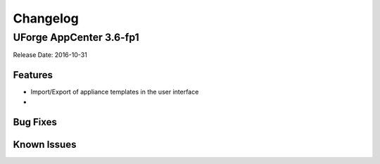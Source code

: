 .. Copyright 2016 FUJITSU LIMITED

Changelog
=========

UForge AppCenter 3.6-fp1
------------------------

Release Date: 2016-10-31

Features
~~~~~~~~

* Import/Export of appliance templates in the user interface
* 



Bug Fixes
~~~~~~~~~

Known Issues
~~~~~~~~~~~~


